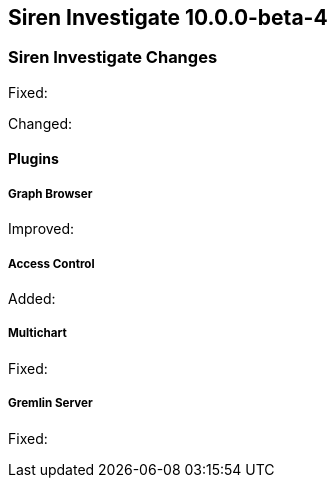 == Siren Investigate 10.0.0-beta-4

[float]
=== Siren Investigate Changes

Fixed: 

Changed:

[float]
==== Plugins

[float]
===== Graph Browser

Improved: 


[float]
===== Access Control

Added: 


[float]
===== Multichart

Fixed: 


[float]
===== Gremlin Server

Fixed:

